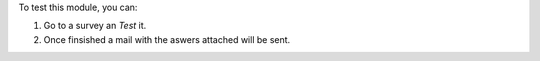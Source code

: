 To test this module, you can:

#. Go to a survey an *Test* it.
#. Once finsished a mail with the aswers attached will be sent.
